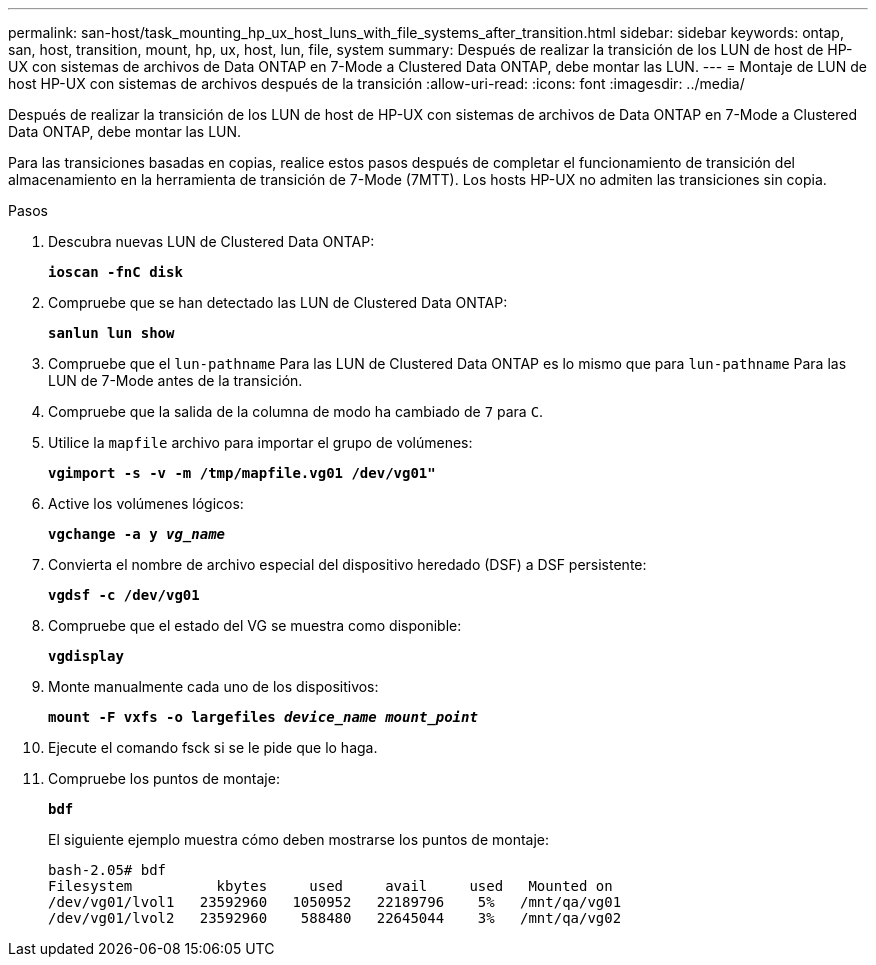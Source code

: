 ---
permalink: san-host/task_mounting_hp_ux_host_luns_with_file_systems_after_transition.html 
sidebar: sidebar 
keywords: ontap, san, host, transition, mount, hp, ux, host, lun, file, system 
summary: Después de realizar la transición de los LUN de host de HP-UX con sistemas de archivos de Data ONTAP en 7-Mode a Clustered Data ONTAP, debe montar las LUN. 
---
= Montaje de LUN de host HP-UX con sistemas de archivos después de la transición
:allow-uri-read: 
:icons: font
:imagesdir: ../media/


[role="lead"]
Después de realizar la transición de los LUN de host de HP-UX con sistemas de archivos de Data ONTAP en 7-Mode a Clustered Data ONTAP, debe montar las LUN.

Para las transiciones basadas en copias, realice estos pasos después de completar el funcionamiento de transición del almacenamiento en la herramienta de transición de 7-Mode (7MTT). Los hosts HP-UX no admiten las transiciones sin copia.

.Pasos
. Descubra nuevas LUN de Clustered Data ONTAP:
+
`*ioscan -fnC disk*`

. Compruebe que se han detectado las LUN de Clustered Data ONTAP:
+
`*sanlun lun show*`

. Compruebe que el `lun-pathname` Para las LUN de Clustered Data ONTAP es lo mismo que para `lun-pathname` Para las LUN de 7-Mode antes de la transición.
. Compruebe que la salida de la columna de modo ha cambiado de `7` para `C`.
. Utilice la `mapfile` archivo para importar el grupo de volúmenes:
+
`*vgimport -s -v -m /tmp/mapfile.vg01 /dev/vg01"*`

. Active los volúmenes lógicos:
+
`*vgchange -a y _vg_name_*`

. Convierta el nombre de archivo especial del dispositivo heredado (DSF) a DSF persistente:
+
`*vgdsf -c /dev/vg01*`

. Compruebe que el estado del VG se muestra como disponible:
+
`*vgdisplay*`

. Monte manualmente cada uno de los dispositivos:
+
`*mount -F vxfs -o largefiles _device_name mount_point_*`

. Ejecute el comando fsck si se le pide que lo haga.
. Compruebe los puntos de montaje:
+
`*bdf*`

+
El siguiente ejemplo muestra cómo deben mostrarse los puntos de montaje:

+
[listing]
----
bash-2.05# bdf
Filesystem          kbytes     used     avail     used   Mounted on
/dev/vg01/lvol1   23592960   1050952   22189796    5%   /mnt/qa/vg01
/dev/vg01/lvol2   23592960    588480   22645044    3%   /mnt/qa/vg02
----

